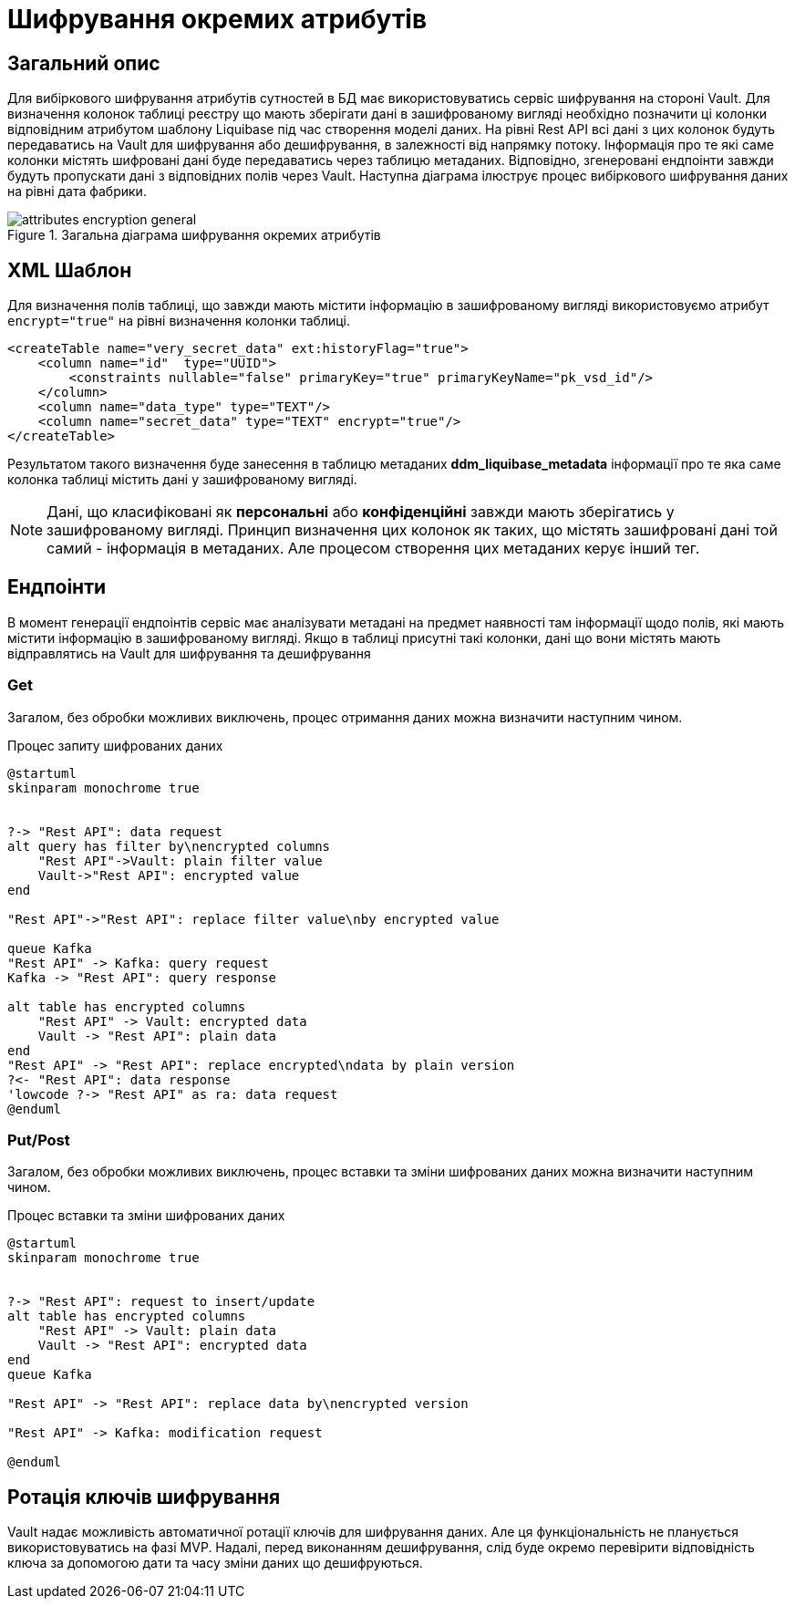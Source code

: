 = Шифрування окремих атрибутів

== Загальний опис

Для вибіркового шифрування атрибутів сутностей в БД має використовуватись сервіс шифрування на стороні Vault. Для визначення колонок таблиці реєстру що мають зберігати дані в зашифрованому вигляді необхідно позначити ці колонки відповідним атрибутом шаблону Liquibase під час створення моделі даних. На рівні Rest API всі дані з цих колонок будуть передаватись на Vault для шифрування або дешифрування, в залежності від напрямку потоку. Інформація про те які саме колонки містять шифровані дані буде передаватись через таблицю метаданих. Відповідно, згенеровані ендпоінти завжди будуть пропускати дані з відповідних полів через Vault. Наступна діаграма ілюструє процес вибіркового шифрування даних на рівні дата фабрики.

.Загальна діаграма шифрування окремих атрибутів
image::attributes_encryption_general.svg[]


== XML Шаблон
Для визначення полів таблиці, що завжди мають містити інформацію в зашифрованому вигляді використовуємо атрибут `encrypt="true"` на рівні визначення колонки таблиці.

[source, xml]
----
<createTable name="very_secret_data" ext:historyFlag="true">
    <column name="id"  type="UUID">
        <constraints nullable="false" primaryKey="true" primaryKeyName="pk_vsd_id"/>
    </column>
    <column name="data_type" type="TEXT"/>
    <column name="secret_data" type="TEXT" encrypt="true"/>
</createTable>
----

Результатом такого визначення буде занесення в таблицю метаданих *ddm_liquibase_metadata* інформації про те яка саме колонка таблиці містить дані у зашифрованому вигляді.

[NOTE]
Дані, що класифіковані як *персональні* або *конфіденційні* завжди мають зберігатись у зашифрованому вигляді. Принцип визначення цих колонок як таких, що містять зашифровані дані той самий - інформація в метаданих. Але процесом створення цих метаданих керує інший тег.

== Ендпоінти

В момент генерації ендпоінтів сервіс має аналізувати метадані на предмет наявності там інформації щодо полів, які мають містити інформацію в зашифрованому вигляді. Якщо в таблиці присутні такі колонки, дані що вони містять мають відправлятись на Vault для шифрування та дешифрування

=== Get
Загалом, без обробки можливих виключень, процес отримання даних можна визначити наступним чином.

.Процес запиту шифрованих даних
[plantuml]
----
@startuml
skinparam monochrome true


?-> "Rest API": data request
alt query has filter by\nencrypted columns
    "Rest API"->Vault: plain filter value
    Vault->"Rest API": encrypted value
end

"Rest API"->"Rest API": replace filter value\nby encrypted value

queue Kafka
"Rest API" -> Kafka: query request
Kafka -> "Rest API": query response

alt table has encrypted columns
    "Rest API" -> Vault: encrypted data
    Vault -> "Rest API": plain data
end
"Rest API" -> "Rest API": replace encrypted\ndata by plain version
?<- "Rest API": data response
'lowcode ?-> "Rest API" as ra: data request
@enduml
----

=== Put/Post
Загалом, без обробки можливих виключень, процес вставки та зміни шифрованих даних можна визначити наступним чином.

.Процес вставки та зміни шифрованих даних
[plantuml]
----
@startuml
skinparam monochrome true


?-> "Rest API": request to insert/update
alt table has encrypted columns
    "Rest API" -> Vault: plain data
    Vault -> "Rest API": encrypted data
end
queue Kafka

"Rest API" -> "Rest API": replace data by\nencrypted version

"Rest API" -> Kafka: modification request

@enduml
----

== Ротація ключів шифрування
Vault надає можливість автоматичної ротації ключів для шифрування даних. Але ця функціональність не планується використовуватись на фазі MVP. Надалі, перед виконанням дешифрування, слід буде окремо перевірити відповідність ключа за допомогою дати та часу зміни даних що дешифруються.